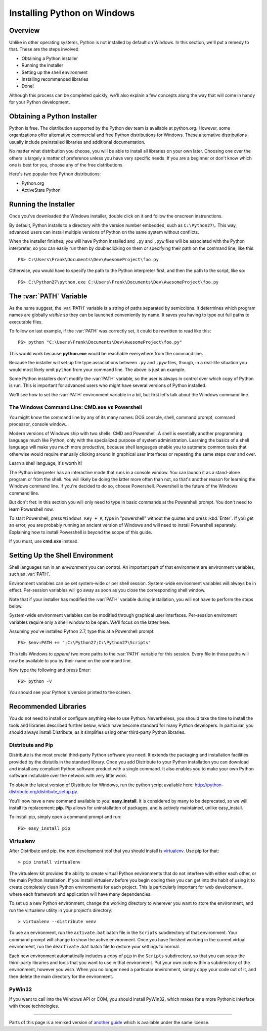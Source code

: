 .. _install-windows:

============================
Installing Python on Windows
============================

Overview
========

Unlike in other operating systems, Python is not installed by default on
Windows. In this section, we'll put a remedy to that. These are the steps
involved:

* Obtaining a Python installer
* Running the installer
* Setting up the shell environment
* Installing recommended libraries
* Done!

Although this process can be completed quickly, we'll also explain a few
concepts along the way that will come in handy for your Python development.

Obtaining a Python Installer
============================

Python is free. The distribution supported by the Python dev team is available
at python.org. However, some organizations offer alternative commercial and
free Python distributions for Windows. These alternative distributions usually
include preinstalled libraries and additional documentation.

No matter what distribution you choose, you will be able to install all
libraries on your own later. Choosing one over the others is largely a matter
of preference unless you have very specific needs. If you are a beginner or
don't know which one is best for you, choose any of the free distributions.

Here's two popular free Python distributions:

* Python.org
* ActiveState Python

Running the Installer
=====================

Once you've downloaded the Windows installer, double click on it and follow
the onscreen instrunctions.

By default, Python installs to a directory with the version number embedded,
such as ``C:\Python27\``. This way, advanced users can install multiple
versions of Python on the same system without conflicts.

When the installer finishes, you will have Python installed and ``.py`` and
``.pyw`` files will be associated with the Python interpreter, so you can
easily run them by doubleclicking on them or specifying their path on the
command line, like this::

	PS> C:\Users\Frank\Documents\Dev\AwesomeProject\foo.py

Otherwise, you would have to specify the path to the Python interpreter first,
and then the path to the script, like so::

	PS> C:\Python27\python.exe C:\Users\Frank\Documents\Dev\AwesomeProject\foo.py

The :var:`PATH` Variable
========================

As the name suggest, the :var:`PATH` variable is a string of paths separated
by semicolons. It determines which program names are globally *visible* so
they can be launched conveniently by name. It saves you having to type out
full paths to executable files.

To follow on last example, if the :var:`PATH` was correctly set,  it could be
rewritten to read like this::

	PS> python "C:\Users\Frank\Documents\Dev\AwesomeProject\foo.py"

This would work because **python.exe** would be reachable everywhere from the
command line.

Because the installer will set up file type associations between ``.py`` and
``.pyw`` files, though, in a real-life situation you would most likely omit
``python`` from your command line. The above is just an example.

Some Python installers don't modify the :var:`PATH` variable, so the user is
always in control over which copy of Python is run. This is important for
advanced users who might have several versions of Python installed.

We'll see how to set the :var:`PATH` environment variable in a bit, but first
let's talk about the Windows command line.

The Windows Command Line: CMD.exe vs Powershell
-----------------------------------------------

You might know the command line by any of its many names: DOS console, shell,
command prompt, command processor, console window...

Modern versions of Windows ship with two shells: CMD and Powershell. A shell
is esentially another programming language much like Python, only with the
specialized purpose of system administration. Learning the basics of a shell
language will make you much more productive, because shell languages enable
you to automate common tasks that otherwise would require manually clicking
around in graphical user interfaces or repeating the same steps over and over.

Learn a shell language, it's worth it!

The Python interpreter has an interactive mode that runs in a console window.
You can launch it as a stand-alone program or from the shell. You will likely
be doing the latter more often than not, so that's another reason for learning
the Windows command line. If you're decided to do so, choose Powershell.
Powershell is the future of the Windows command line.

But don't fret: in this section you will only need to type in basic commands
at the Powershell prompt. You don't need to learn Powershell now.

To start Powershell, press ``Windows Key + R``, type in "powershell" without
the quotes and press :kbd:`Enter`. If you get an error, you are probably
running an ancient version of Windows and will need to install Powershell
separately. Explaining how to install Powershell is beyond the scope of this
guide.

If you must, use **cmd.exe** instead.

Setting Up the Shell Environment
================================

Shell languages run in an *environment* you can control. An important part of
that environment are environment variables, such as :var:`PATH`.

Environment variables can be set system-wide or per shell session. System-wide
environment variables will always be in effect. Per-session variables will
go away as soon as you close the corresponding shell window.

Note that if your installer has modified the :var:`PATH` variable during
installation, you will not have to perform the steps below.

System-wide environment variables can be modified through graphical user
interfaces. Per-session enviroment variables require only a shell window
to be open. We'll focus on the latter here.

Assuming you've installed Python 2.7, type this at a Powershell prompt::

	PS> $env:PATH += ";C:\Python27;C:\Python27\Scripts"

This tells Windows to *append* two more paths to the :var:`PATH` variable for
this session. Every file in those paths will now be available to you by their
name on the command line.

Now type the following and press Enter::

	PS> python -V

You should see your Python's version printed to the screen.

Recommended Libraries
=====================

You do not need to install or configure anything else to use Python.
Nevertheless, you should take the time to install the tools and libraries
described further below, which have become standard for many Python
developers. In particular, you should always install Distribute, as it
simplifies using other third-party Python libraries.

Distribute and Pip
------------------

Distribute is the most crucial third-party Python software you need. It
extends the packaging and installation facilities provided by the distutils in
the standard library. Once you add Distribute to your Python installation you
can download and install any compliant Python software product with a single
command. It also enables you to make your own Python software installable over
the network with very little work.

To obtain the latest version of Distribute for Windows, run the python script
available here: http://python-distribute.org/distribute_setup.py.

.. add instructions to download this easily with Powershell

You'll now have a new command available to you: **easy_install**. It is
considered by many to be deprecated, so we will install its replacement:
**pip**. Pip allows for uninstallation of packages, and is actively
maintained, unlike easy_install.

To install pip, simply open a command prompt and run::

    PS> easy_install pip


Virtualenv
----------

After Distribute and pip, the next development tool that you should install is
`virtualenv <http://pypi.python.org/pypi/virtualenv/>`_. Use pip for that::

    > pip install virtualenv

The virtualenv kit provides the ability to create virtual Python environments
that do not interfere with either each other, or the main Python installation.
If you install virtualenv before you begin coding then you can get into the
habit of using it to create completely clean Python environments for each
project. This is particularly important for web development, where each
framework and application will have many dependencies.

To set up a new Python environment, change the working directory to wherever
you want to store the environment, and run the virtualenv utility in your
project's directory::

    > virtualenv --distribute venv

.. TODO: Provide instructions for Powershell, not CMD.exe. I believe pip now
..		 includes an activate.ps1 script. But then we have the problem of
..	     blocked downloaded content with alternate streams... PS3 has a
..		 command to unlock bloecked files.

To use an environment, run the ``activate.bat`` batch file in the ``Scripts``
subdirectory of that environment. Your command prompt will change to show the
active environment. Once you have finished working in the current virtual
environment, run the ``deactivate.bat`` batch file to restore your settings to
normal.

Each new environment automatically includes a copy of ``pip`` in the
``Scripts`` subdirectory, so that you can setup the third-party libraries and
tools that you want to use in that environment. Put your own code within a
subdirectory of the environment, however you wish. When you no longer need a
particular environment, simply copy your code out of it, and then delete the
main directory for the environment.

PyWin32
-------

If you want to call into the Windows API or COM, you should install PyWin32,
which makes for a more Pythonic interface with those technologies.

--------------------------------

Parts of this page is a remixed version of `another guide`_ which is available
under the same license.

.. TODO: explain how to install precompiled extensions for windows.

.. _another guide: http://www.stuartellis.eu/articles/python-development-windows/
